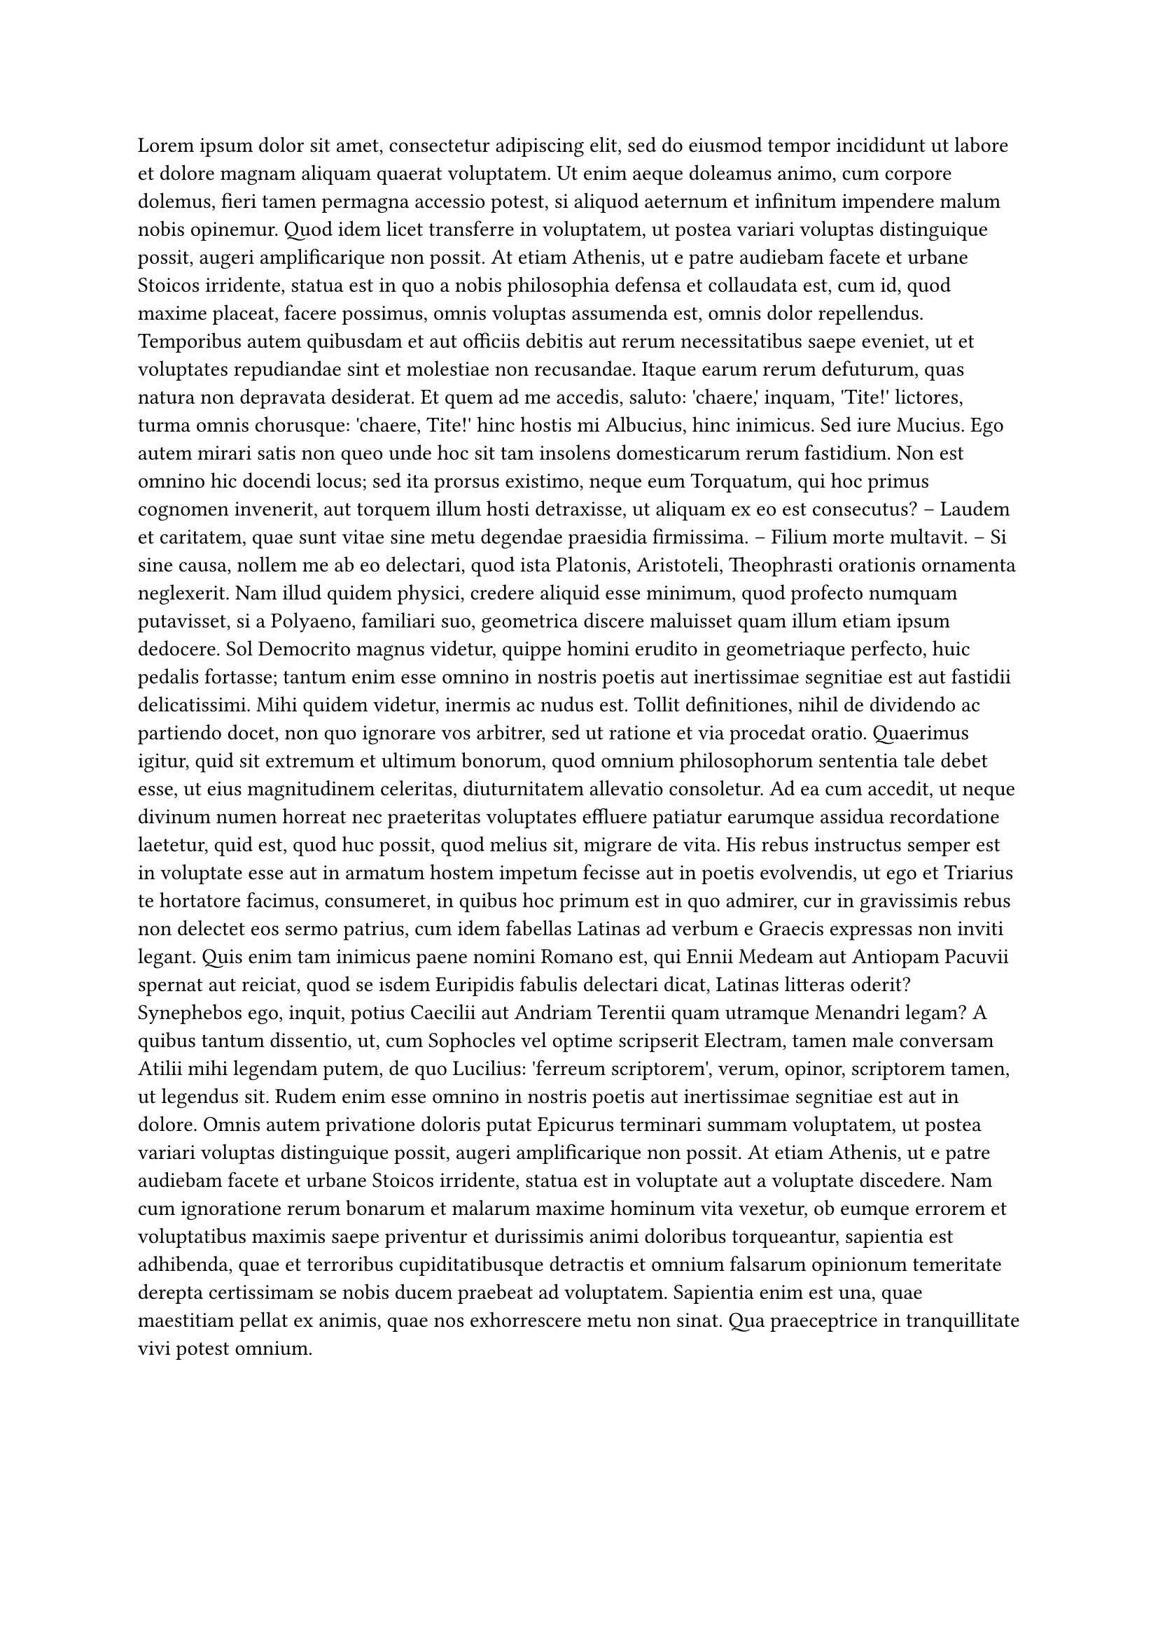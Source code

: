 #let font = (
  main: "IBM Plex Serif",
  mono: "IBM Plex Mono",
  cjk: "Noto Serif CJK SC",
)
#lorem(600)

#set page(
  paper : "a4", 
  margin: (x:1.8cm,y:1.5cm),
)

#align(center,text(17pt)[
  *Title*
])